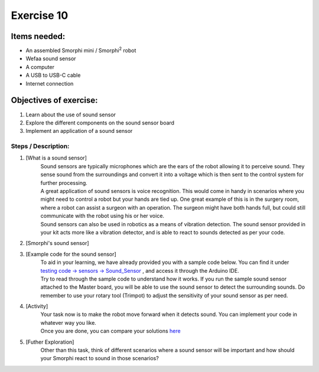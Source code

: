 .. _ex10:

Exercise 10
==============
Items needed:
--------------
* An assembled Smorphi mini / Smorphi\ :sup:`2` robot
* Wefaa sound sensor
* A computer
* A USB to USB-C cable
* Internet connection

Objectives of exercise:
-------------------------
1. Learn about the use of sound sensor
2. Explore the different components on the sound sensor board
3. Implement an application of a sound sensor


Steps  / Description:
++++++++++++++++++++++++

#. [What is a sound sensor]
                        |    Sound sensors are typically microphones which are the ears of the robot allowing it to perceive sound. They sense sound from the surroundings and convert it into a voltage which is then sent to the control system for further processing. 
                        |    A great application of sound sensors is voice recognition. This would come in handy in scenarios where you might need to control a robot but your hands are tied up. One great example of this is in the surgery room, where a robot can assist a surgeon with an operation. The surgeon might have both hands full, but could still communicate with the robot using his or her voice.
                        |    Sound sensors can also be used in robotics as a means of vibration detection. The sound sensor provided in your kit acts more like a vibration detector, and is able to react to sounds detected as per your code.

#. [Smorphi's sound sensor]
                        |    |A|

#. [Example code for the sound sensor]
                        |    To aid in your learning, we have already provided you with a sample code below. You can find it under `testing code -> sensors -> Sound_Sensor <https://github.com/WefaaRobotics/Smorphi/blob/main/Smorphi2/Testing_code/sensors/Sound_Sensor/sketch_sep25a/sketch_sep25a.ino>`_ , and access it through the Arduino IDE.
                        |    Try to read through the sample code to understand how it works. If you run the sample sound sensor attached to the Master board, you will be able to use the sound sensor to detect the surrounding sounds. Do remember to use your rotary tool (Trimpot) to adjust the sensitivity of your sound sensor as per need.

#. [Activity] 
                        |    Your task now is to make the robot move forward when it detects sound. You can implement your code in whatever way you like.
                        |    Once you are done, you can compare your solutions `here <https://github.com/WefaaRobotics/Smorphi/blob/main/exercise/exercise_10/exercise_10.ino>`_

#. [Futher Exploration]
                        |    Other than this task, think of different scenarios where a sound sensor will be important and how should your Smorphi react to sound in those scenarios?



.. |A| image:: 1.PNG
               :width: 800 








